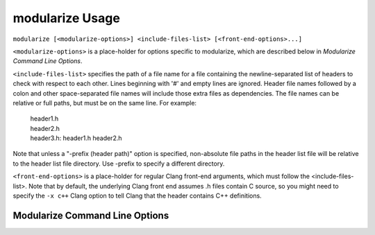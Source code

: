 =====================
modularize Usage
=====================

``modularize [<modularize-options>] <include-files-list> [<front-end-options>...]``

``<modularize-options>`` is a place-holder for options
specific to modularize, which are described below in
`Modularize Command Line Options`.

``<include-files-list>`` specifies the path of a file name for a
file containing the newline-separated list of headers to check
with respect to each other. Lines beginning with '#' and empty
lines are ignored. Header file names followed by a colon and
other space-separated file names will include those extra files
as dependencies. The file names can be relative or full paths,
but must be on the same line. For example:

  | header1.h
  | header2.h
  | header3.h: header1.h header2.h

Note that unless a "-prefix (header path)" option is specified,
non-absolute file paths in the header list file will be relative
to the header list file directory.  Use -prefix to specify a different
directory.

``<front-end-options>`` is a place-holder for regular Clang
front-end arguments, which must follow the <include-files-list>.
Note that by default, the underlying Clang front end assumes .h files
contain C source, so you might need to specify the ``-x c++`` Clang option
to tell Clang that the header contains C++ definitions.

Modularize Command Line Options
============================

.. option:: -prefix <header-path>

  Prepend the given path to non-absolute file paths in the header list file.
  By default, headers are assumed to be relative to the header list file
  directory.  Use -prefix to specify a different directory.

